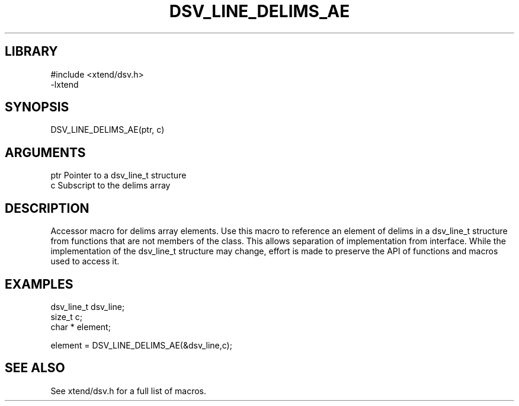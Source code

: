 \" Generated by /usr/local/bin/auto-gen-get-set
.TH DSV_LINE_DELIMS_AE 3

.SH LIBRARY
.nf
.na
#include <xtend/dsv.h>
-lxtend
.ad
.fi

\" Convention:
\" Underline anything that is typed verbatim - commands, etc.
.SH SYNOPSIS
.PP
.nf 
.na
DSV_LINE_DELIMS_AE(ptr, c)
.ad
.fi

.SH ARGUMENTS
.nf
.na
ptr             Pointer to a dsv_line_t structure
c               Subscript to the delims array
.ad
.fi

.SH DESCRIPTION

Accessor macro for delims array elements.  Use this macro to reference
an element of delims in a dsv_line_t structure from functions
that are not members of the class.
This allows separation of implementation from interface.  While the
implementation of the dsv_line_t structure may change, effort is made to
preserve the API of functions and macros used to access it.

.SH EXAMPLES

.nf
.na
dsv_line_t      dsv_line;
size_t          c;
char *          element;

element = DSV_LINE_DELIMS_AE(&dsv_line,c);
.ad
.fi

.SH SEE ALSO

See xtend/dsv.h for a full list of macros.
